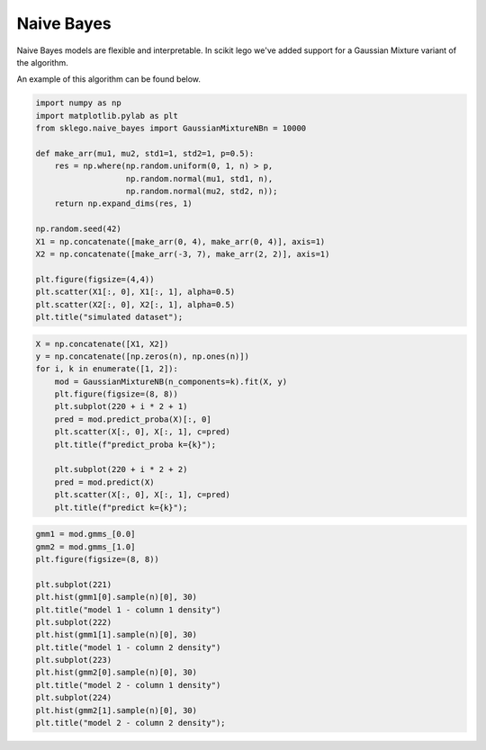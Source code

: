 Naive Bayes
===========

Naive Bayes models are flexible and interpretable. In scikit
lego we've added support for a Gaussian Mixture variant of
the algorithm.

.. image:: _static/naive-bayes-0.png
  :align: center

An example of this algorithm can be found below.

.. code-block:: python

    import numpy as np
    import matplotlib.pylab as plt
    from sklego.naive_bayes import GaussianMixtureNBn = 10000

    def make_arr(mu1, mu2, std1=1, std2=1, p=0.5):
        res = np.where(np.random.uniform(0, 1, n) > p,
                       np.random.normal(mu1, std1, n),
                       np.random.normal(mu2, std2, n));
        return np.expand_dims(res, 1)

    np.random.seed(42)
    X1 = np.concatenate([make_arr(0, 4), make_arr(0, 4)], axis=1)
    X2 = np.concatenate([make_arr(-3, 7), make_arr(2, 2)], axis=1)

    plt.figure(figsize=(4,4))
    plt.scatter(X1[:, 0], X1[:, 1], alpha=0.5)
    plt.scatter(X2[:, 0], X2[:, 1], alpha=0.5)
    plt.title("simulated dataset");

.. image:: _static/naive-bayes-1.png
   :align: center

.. code-block:: python

    X = np.concatenate([X1, X2])
    y = np.concatenate([np.zeros(n), np.ones(n)])
    for i, k in enumerate([1, 2]):
        mod = GaussianMixtureNB(n_components=k).fit(X, y)
        plt.figure(figsize=(8, 8))
        plt.subplot(220 + i * 2 + 1)
        pred = mod.predict_proba(X)[:, 0]
        plt.scatter(X[:, 0], X[:, 1], c=pred)
        plt.title(f"predict_proba k={k}");

        plt.subplot(220 + i * 2 + 2)
        pred = mod.predict(X)
        plt.scatter(X[:, 0], X[:, 1], c=pred)
        plt.title(f"predict k={k}");


.. image:: _static/naive-bayes-2.png
   :align: center

.. code-block:: python

    gmm1 = mod.gmms_[0.0]
    gmm2 = mod.gmms_[1.0]
    plt.figure(figsize=(8, 8))

    plt.subplot(221)
    plt.hist(gmm1[0].sample(n)[0], 30)
    plt.title("model 1 - column 1 density")
    plt.subplot(222)
    plt.hist(gmm1[1].sample(n)[0], 30)
    plt.title("model 1 - column 2 density")
    plt.subplot(223)
    plt.hist(gmm2[0].sample(n)[0], 30)
    plt.title("model 2 - column 1 density")
    plt.subplot(224)
    plt.hist(gmm2[1].sample(n)[0], 30)
    plt.title("model 2 - column 2 density");

.. image:: _static/naive-bayes-3.png
   :align: center